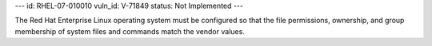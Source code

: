 ---
id: RHEL-07-010010
vuln_id: V-71849
status: Not Implemented
---

The Red Hat Enterprise Linux operating system must be configured so that the file permissions, ownership, and group membership of system files and commands match the vendor values.
